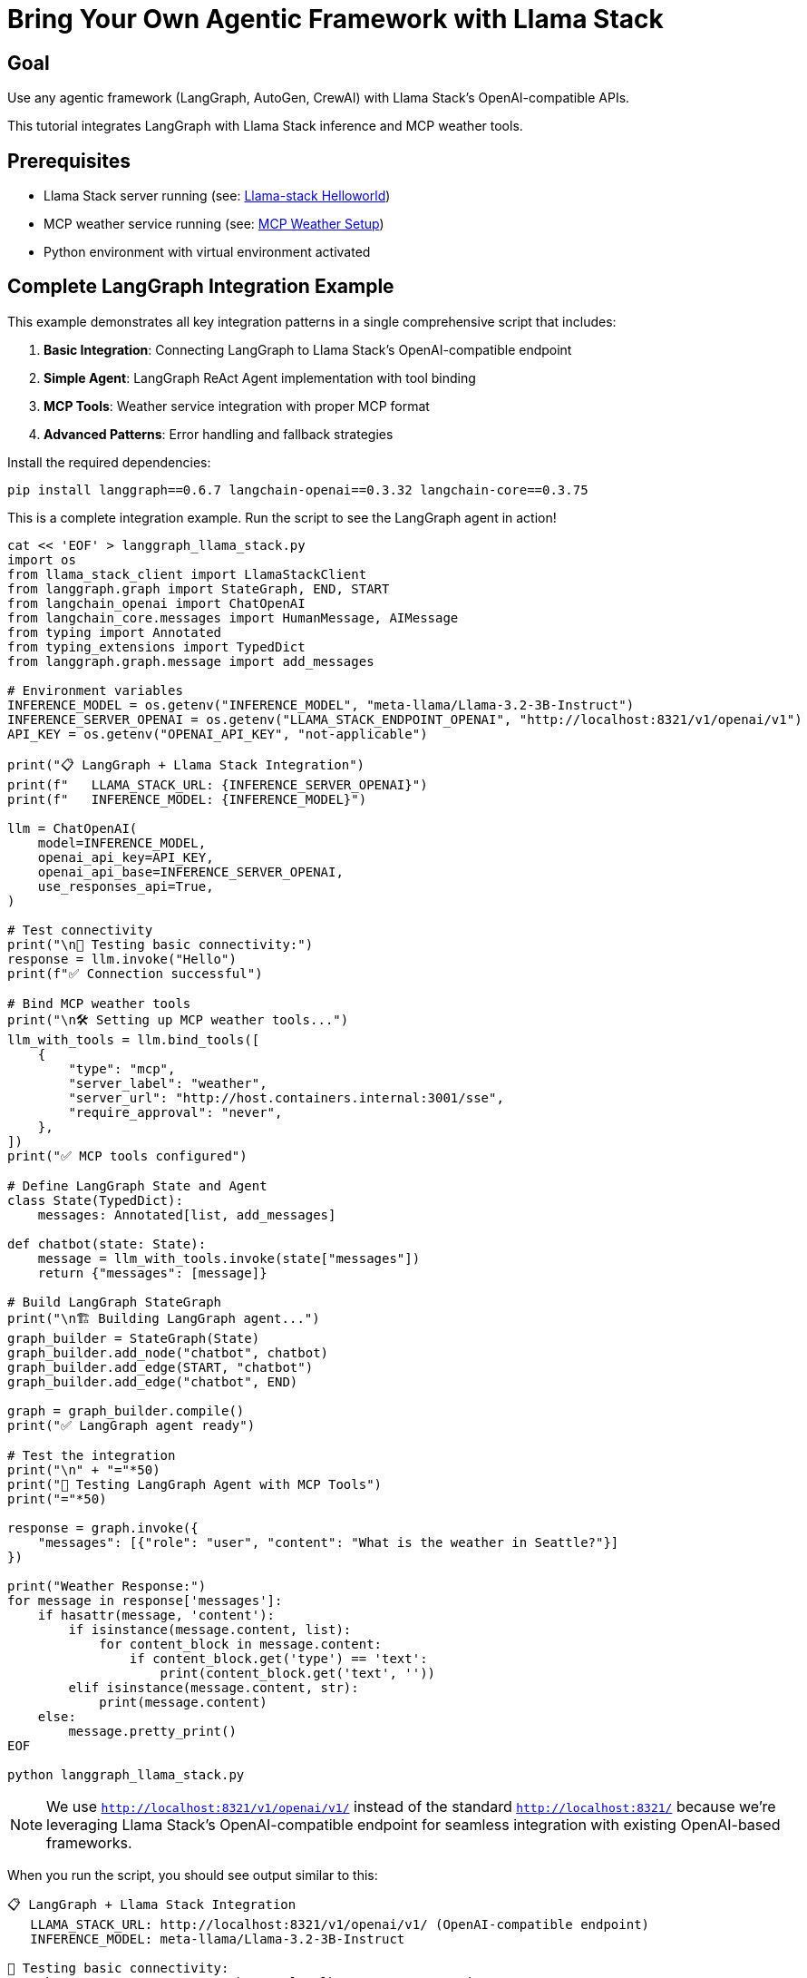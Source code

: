 = Bring Your Own Agentic Framework with Llama Stack
:page-layout: lab
:experimental:

== Goal

Use any agentic framework (LangGraph, AutoGen, CrewAI) with Llama Stack's OpenAI-compatible APIs.

This tutorial integrates LangGraph with Llama Stack inference and MCP weather tools.

== Prerequisites

* Llama Stack server running (see: xref:beginner-01-helloworld.adoc[Llama-stack Helloworld])
* MCP weather service running (see: xref:intermediate-03-mcp-weather.adoc[MCP Weather Setup])
* Python environment with virtual environment activated

== Complete LangGraph Integration Example

This example demonstrates all key integration patterns in a single comprehensive script that includes:

1. **Basic Integration**: Connecting LangGraph to Llama Stack's OpenAI-compatible endpoint
2. **Simple Agent**: LangGraph ReAct Agent implementation with tool binding
3. **MCP Tools**: Weather service integration with proper MCP format
4. **Advanced Patterns**: Error handling and fallback strategies

Install the required dependencies:

[source,sh,role=execute]
----
pip install langgraph==0.6.7 langchain-openai==0.3.32 langchain-core==0.3.75
----

This is a complete integration example. Run the script to see the LangGraph agent in action!

[source,sh,role=execute]
----
cat << 'EOF' > langgraph_llama_stack.py
import os
from llama_stack_client import LlamaStackClient
from langgraph.graph import StateGraph, END, START
from langchain_openai import ChatOpenAI
from langchain_core.messages import HumanMessage, AIMessage
from typing import Annotated
from typing_extensions import TypedDict
from langgraph.graph.message import add_messages

# Environment variables
INFERENCE_MODEL = os.getenv("INFERENCE_MODEL", "meta-llama/Llama-3.2-3B-Instruct")
INFERENCE_SERVER_OPENAI = os.getenv("LLAMA_STACK_ENDPOINT_OPENAI", "http://localhost:8321/v1/openai/v1")
API_KEY = os.getenv("OPENAI_API_KEY", "not-applicable")

print("📋 LangGraph + Llama Stack Integration")
print(f"   LLAMA_STACK_URL: {INFERENCE_SERVER_OPENAI}")
print(f"   INFERENCE_MODEL: {INFERENCE_MODEL}")

llm = ChatOpenAI(
    model=INFERENCE_MODEL,
    openai_api_key=API_KEY,  
    openai_api_base=INFERENCE_SERVER_OPENAI,
    use_responses_api=True,
)

# Test connectivity
print("\n🧪 Testing basic connectivity:")
response = llm.invoke("Hello")
print(f"✅ Connection successful")

# Bind MCP weather tools
print("\n🛠️ Setting up MCP weather tools...")
llm_with_tools = llm.bind_tools([
    {
        "type": "mcp",
        "server_label": "weather",     
        "server_url": "http://host.containers.internal:3001/sse",       
        "require_approval": "never",
    },
])
print("✅ MCP tools configured")

# Define LangGraph State and Agent
class State(TypedDict):
    messages: Annotated[list, add_messages]

def chatbot(state: State):
    message = llm_with_tools.invoke(state["messages"])
    return {"messages": [message]}

# Build LangGraph StateGraph
print("\n🏗️ Building LangGraph agent...")
graph_builder = StateGraph(State)
graph_builder.add_node("chatbot", chatbot)
graph_builder.add_edge(START, "chatbot")
graph_builder.add_edge("chatbot", END)

graph = graph_builder.compile()
print("✅ LangGraph agent ready")

# Test the integration
print("\n" + "="*50)
print("🚀 Testing LangGraph Agent with MCP Tools")
print("="*50)

response = graph.invoke({
    "messages": [{"role": "user", "content": "What is the weather in Seattle?"}]
})

print("Weather Response:")
for message in response['messages']:
    if hasattr(message, 'content'):
        if isinstance(message.content, list):
            for content_block in message.content:
                if content_block.get('type') == 'text':
                    print(content_block.get('text', ''))
        elif isinstance(message.content, str):
            print(message.content)
    else:
        message.pretty_print()
EOF

python langgraph_llama_stack.py
----

NOTE: We use `http://localhost:8321/v1/openai/v1/` instead of the 
standard `http://localhost:8321/` because we're leveraging 
Llama Stack's OpenAI-compatible endpoint for seamless 
integration with existing OpenAI-based frameworks.

When you run the script, you should see output similar to this:

[source, text]
----
📋 LangGraph + Llama Stack Integration
   LLAMA_STACK_URL: http://localhost:8321/v1/openai/v1/ (OpenAI-compatible endpoint)
   INFERENCE_MODEL: meta-llama/Llama-3.2-3B-Instruct

🧪 Testing basic connectivity:
INFO:httpx:HTTP Request: POST http://localhost:8321/v1/openai/v1/responses "HTTP/1.1 200 OK"
✅ Connection successful

🛠️ Setting up MCP weather tools...
✅ MCP tools configured

🏗️ Building LangGraph agent...
✅ LangGraph agent ready

==================================================
🚀 Testing LangGraph Agent with MCP Tools
==================================================
INFO:httpx:HTTP Request: POST http://localhost:8321/v1/openai/v1/responses "HTTP/1.1 200 OK"
Weather Response:
What is the weather in Seattle?
It looks like the weather forecast for Seattle is mostly sunny with a chance of rain showers. Here are the details:

* Temperature: High of 73°F today and tonight, with lows in the mid-50s to low 60s throughout the week.
* Wind: Light breeze blowing at around 5-6 mph most days, with some gusts up to 12 mph on Tuesday afternoon.
* Precipitation: A slight chance of rain showers on most days, with a higher chance on Saturday and Sunday.
----

You've successfully integrated LangGraph with Llama Stack! The agent can now make weather queries using MCP tools while leveraging Llama Stack's OpenAI-compatible inference API.

== Summary

This tutorial demonstrated how to:

* **Integrate any agentic framework** with Llama Stack using standard APIs
* **Leverage OpenAI compatibility** for easy migration from other providers  
* **Add MCP tools** for enhanced agent capabilities

The BYO approach gives you the flexibility to use your preferred framework while selectively leveraging Llama Stack's powerful APIs.

Next, explore comprehensive deployment options with xref:advanced-04-all-in-one.adoc[All-in-One Setup] for a 
complete production-ready environment.